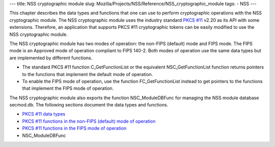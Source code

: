 --- title: NSS cryptographic module slug:
Mozilla/Projects/NSS/Reference/NSS_cryptographic_module tags: - NSS ---

This chapter describes the data types and functions that one can use to
perform cryptographic operations with the NSS cryptographic module. The
NSS cryptographic module uses the industry standard `PKCS
#11 <http://www.rsasecurity.com/rsalabs/node.asp?id=2133>`__ v2.20 as
its API with some extensions. Therefore, an application that supports
PKCS #11 cryptographic tokens can be easily modified to use the NSS
cryptographic module.

The NSS cryptographic module has two modes of operation: the non-FIPS
(default) mode and FIPS mode. The FIPS mode is an Approved mode of
operation compliant to FIPS 140-2. Both modes of operation use the same
data types but are implemented by different functions.

-  The standard PKCS #11 function C_GetFunctionList or the equivalent
   NSC_GetFunctionList function returns pointers to the functions that
   implement the default mode of operation.
-  To enable the FIPS mode of operation, use the function
   FC_GetFunctionList instead to get pointers to the functions that
   implement the FIPS mode of operation.

The NSS cryptographic module also exports the function NSC_ModuleDBFunc
for managing the NSS module database secmod.db. The following sections
document the data types and functions.

-  `PKCS #11 data
   types </en-US/docs/Mozill/Projects/NSS/Reference/NSS_cryptographic_module/Data_types>`__
-  `PKCS #11 functions in the non-FIPS (default) mode of
   operation </en-US/docs/Mozilla/Projects/NSS/Reference/NSS_cryptographic_module/Non-FIPS_mode_of_operation>`__
-  `PKCS #11 functions in the FIPS mode of
   operation </en-US/docs/Mozilla/Projects/NSS/Reference/NSS_cryptographic_module/FIPS_mode_of_operation>`__
-  NSC_ModuleDBFunc
